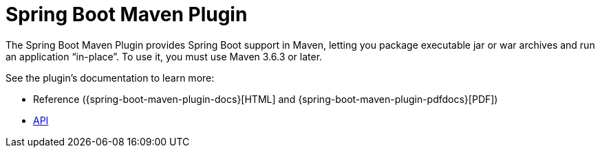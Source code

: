 [[build-tool-plugins.maven]]
= Spring Boot Maven Plugin

The Spring Boot Maven Plugin provides Spring Boot support in Maven, letting you package executable jar or war archives and run an application "`in-place`".
To use it, you must use Maven 3.6.3 or later.

See the plugin's documentation to learn more:

* Reference ({spring-boot-maven-plugin-docs}[HTML] and {spring-boot-maven-plugin-pdfdocs}[PDF])
* xref:maven-plugin:api/java/index.html[API]

